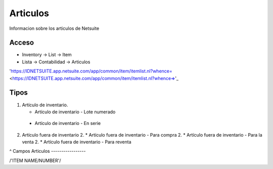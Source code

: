 =========
Articulos
=========
Informacion sobre los articulos de Netsuite 

Acceso
------

- Inventory -> List -> Item
- Lista -> Contabilidad -> Articulos

'https://IDNETSUITE.app.netsuite.com/app/common/item/itemlist.nl?whence=  <https://IDNETSUITE.app.netsuite.com/app/common/item/itemlist.nl?whence=>'_


Tipos
-----
1. 	Artículo de inventario.

	-	Artículo de inventario - Lote numerado
   -   Artículo de inventario - En serie
   
2. 	Artículo fuera de inventario	
	2. * 	Artículo fuera de inventario - Para compra
	2. * 	Artículo fuera de inventario - Para la venta
	2. * 	Artículo fuera de inventario - Para reventa

^
Campos Articulos
-----------------

/'ITEM NAME/NUMBER'/



.. autosummary::
   :toctree: generated

   lumache
